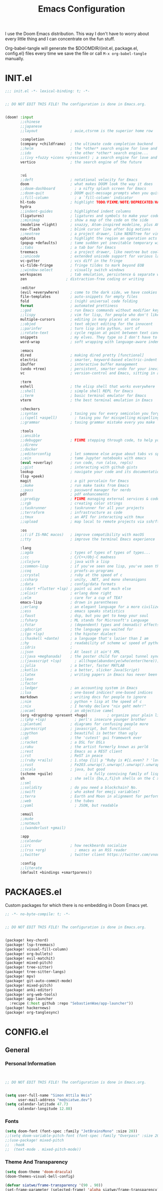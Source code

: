 #+property: header-args:emacs-lisp :tangle config.el
#+TITLE: Emacs Configuration
#+property: header-args :mkdirp yes :comments no
#+STARTUP: fold

I use the Doom Emacs distribution. This way I don't have to worry about every
little thing and I can concentrate on the fun stuff.

Org-babel-tangle will generate the $DOOMDIR/{init.el, package.el, config.el}
files every time we save the file or call =M-x org-babel-tangle= manually.

* INIT.el
#+BEGIN_SRC emacs-lisp :tangle init.el
;;; init.el -*- lexical-binding: t; -*-


;; DO NOT EDIT THIS FILE! The configuration is done in Emacs.org.


(doom! :input
       ;;chinese
       ;;japanese
       ;;layout               ; auie,ctsrnm is the superior home row

       :completion
       (company +childframe)  ; the ultimate code completion backend
       ;;helm                 ; the *other* search engine for love and life
       ;;ido                  ; the other *other* search engine...
       ;;(ivy +fuzzy +icons +prescient) ; a search engine for love and life
       vertico                ; the search engine of the future


       :ui
       ;;deft                 ; notational velocity for Emacs
       doom                   ; what makes DOOM look the way it does
       ;;doom-dashboard         ; a nifty splash screen for Emacs
       ;;doom-quit            ; DOOM quit-message prompts when you quit Emacs
       ;;fill-column            ; a `fill-column' indicator
       hl-todo                ; highlight TODO/FIXME/NOTE/DEPRECATED/HACK/REVIEW
       hydra
       ;;indent-guides        ; highlighted indent columns
       (ligatures)            ; ligatures and symbols to make your code pretty again
       ;;minimap              ; show a map of the code on the side
       (modeline +light)      ; snazzy, Atom-inspired modeline, plus API
       nav-flash              ; blink cursor line after big motions
       ;;neotree              ; a project drawer, like NERDTree for vim
       ophints                ; highlight the region an operation acts on
       (popup +defaults)      ; tame sudden yet inevitable temporary windows
       ;;tabs                 ; a tab bar for Emacs
       treemacs               ; a project drawer, like neotree but cooler
       ;;unicode              ; extended unicode support for various languages
       vc-gutter              ; vcs diff in the fringe
       vi-tilde-fringe        ; fringe tildes to mark beyond EOB
       ;;window-select        ; visually switch windows
       workspaces             ; tab emulation, persistence & separate workspaces
       zen                  ; distraction-free coding or writing

       :editor
       (evil +everywhere)     ; come to the dark side, we have cookies
       file-templates         ; auto-snippets for empty files
       fold                   ; (nigh) universal code folding
       format                 ; automated prettiness
       ;;god                  ; run Emacs commands without modifier keys
       ;;lispy                ; vim for lisp, for people who don't like vim
       multiple-cursors       ; editing in many places at once
       ;;objed                ; text object editing for the innocent
       ;;parinfer             ; turn lisp into python, sort of
       ;;rotate-text          ; cycle region at point between text candidates
       snippets               ; my elves. They type so I don't have to
       word-wrap              ; soft wrapping with language-aware indent

       :emacs
       dired                  ; making dired pretty [functional]
       electric               ; smarter, keyword-based electric-indent
       ibuffer                ; interactive buffer management
       (undo +tree)           ; persistent, smarter undo for your inevitable mistakes
       vc                     ; version-control and Emacs, sitting in a tree

       :term
       eshell                 ; the elisp shell that works everywhere
       ;;shell                ; simple shell REPL for Emacs
       ;;term                 ; basic terminal emulator for Emacs
       vterm                  ; the best terminal emulation in Emacs

       :checkers
       ;;syntax               ; tasing you for every semicolon you forget
       ;;(spell +aspell)        ; tasing you for misspelling mispelling
       ;;grammar              ; tasing grammar mistake every you make

       :tools
       ;;ansible
       ;;debugger             ; FIXME stepping through code, to help you add bugs
       ;;direnv
       ;;docker
       ;;editorconfig         ; let someone else argue about tabs vs spaces
       ;;ein                  ; tame Jupyter notebooks with emacs
       (eval +overlay)        ; run code, run (also, repls)
       ;;gist                 ; interacting with github gists
       lookup                 ; navigate your code and its documentation
       (lsp +peek)
       magit                  ; a git porcelain for Emacs
       ;;make                 ; run make tasks from Emacs
       ;;pass                 ; password manager for nerds
       pdf                    ; pdf enhancements
       ;;prodigy              ; FIXME managing external services & code builders
       ;;rgb                  ; creating color strings
       ;;taskrunner           ; taskrunner for all your projects
       ;;terraform            ; infrastructure as code
       ;;tmux                 ; an API for interacting with tmux
       ;;upload               ; map local to remote projects via ssh/ftp

       :os
       ;;(:if IS-MAC macos)   ; improve compatibility with macOS
       ;;tty                  ; improve the terminal Emacs experience

       :lang
       ;;agda                 ; types of types of types of types...
       ;;cc                   ; C/C++/Obj-C madness
       ;;clojure              ; java with a lisp
       ;;common-lisp          ; if you've seen one lisp, you've seen them all
       ;;coq                  ; proofs-as-programs
       ;;crystal              ; ruby at the speed of c
       ;;csharp               ; unity, .NET, and mono shenanigans
       ;;data                 ; config/data formats
       ;;(dart +flutter +lsp) ; paint ui and not much else
       ;;elixir               ; erlang done right
       ;;elm                  ; care for a cup of TEA?
       emacs-lisp             ; drown in parentheses
       ;;erlang               ; an elegant language for a more civilized age
       ;;ess                  ; emacs speaks statistics
       ;;faust                ; dsp, but you get to keep your soul
       ;;fsharp               ; ML stands for Microsoft's Language
       ;;fstar                ; (dependent) types and (monadic) effects and Z3
       ;;gdscript             ; the language you waited for
       ;;(go +lsp)            ; the hipster dialect
       ;;(haskell +dante)     ; a language that's lazier than I am
       ;;hy                   ; readability of scheme w/ speed of python
       ;;idris                ;
       ;;json                 ; At least it ain't XML
       ;;(java +meghanada)    ; the poster child for carpal tunnel syndrome
       ;;(javascript +lsp)      ; all(hope(abandon(ye(who(enter(here))))))
       ;;julia                ; a better, faster MATLAB
       ;;kotlin               ; a better, slicker Java(Script)
       ;;latex                ; writing papers in Emacs has never been so fun
       ;;lean
       ;;factor
       ;;ledger               ; an accounting system in Emacs
       ;;lua                  ; one-based indices? one-based indices
       markdown               ; writing docs for people to ignore
       ;;nim                  ; python + lisp at the speed of c
       ;;nix                  ; I hereby declare "nix geht mehr!"
       ;;ocaml                ; an objective camel
       (org +dragndrop +present +hugo)         ; organize your plain life in plain text
       ;;(php +lsp)             ; perl's insecure younger brother
       ;;plantuml             ; diagrams for confusing people more
       ;;purescript           ; javascript, but functional
       ;;python               ; beautiful is better than ugly
       ;;qt                   ; the 'cutest' gui framework ever
       ;;racket               ; a DSL for DSLs
       ;;raku                 ; the artist formerly known as perl6
       ;;rest                 ; Emacs as a REST client
       ;;rst                  ; ReST in peace
       ;;(ruby +rails)        ; 1.step {|i| p "Ruby is #{i.even? ? 'love' : 'life'}"}
       ;;rust                 ; Fe2O3.unwrap().unwrap().unwrap().unwrap()
       ;;scala                ; java, but good
       (scheme +guile)               ; a fully conniving family of lisps
       sh                     ; she sells {ba,z,fi}sh shells on the C xor
       ;;sml
       ;;solidity             ; do you need a blockchain? No.
       ;;swift                ; who asked for emoji variables?
       ;;terra                ; Earth and Moon in alignment for performance.
       ;;web                  ; the tubes
       ;;yaml                   ; JSON, but readable

       :email
       ;;mu4e
       ;;notmuch
       ;;(wanderlust +gmail)

       :app
       ;;calendar
       ;;irc                  ; how neckbeards socialize
       ;;(rss +org)             ; emacs as an RSS reader
       ;;twitter              ; twitter client https://twitter.com/vnought

       :config
       ;;literate
       (default +bindings +smartparens))
#+END_SRC
* PACKAGES.el
Custom packages for which there is no embedding in Doom Emacs yet.
#+BEGIN_SRC emacs-lisp :tangle packages.el
;; -*- no-byte-compile: t; -*-


;; DO NOT EDIT THIS FILE! The configuration is done in Emacs.org.


(package! key-chord)
(package! lsp-treemacs)
(package! visual-fill-column)
(package! org-bullets)
(package! evil-matchit)
(package! mixed-pitch)
(package! tree-sitter)
(package! tree-sitter-langs)
(package! mpv)
(package! git-auto-commit-mode)
(package! mixed-pitch)
(package! anki-editor)
(package! org-web-tools)
(package! app-launcher
  :recipe (:host github :repo "SebastienWae/app-launcher"))
(package! hackernews)
(package! org-tanglesync)
#+END_SRC
* CONFIG.el
** General
*** Personal Information
#+BEGIN_SRC emacs-lisp


;; DO NOT EDIT THIS FILE! The configuration is done in Emacs.org.


(setq user-full-name "Simon Attila Weis"
      user-mail-address "me@siatwe.dev")
(setq calendar-latitude 47.73
      calendar-longitude 12.88)
#+END_SRC
*** Fonts
#+BEGIN_SRC emacs-lisp
(setq doom-font (font-spec :family "JetBrainsMono" :size 20))
;;(setq doom-variable-pitch-font (font-spec :family "Overpass" :size 20))
;;(use-package! mixed-pitch
;;  :hook
;;  (text-mode . mixed-pitch-mode))
#+END_SRC
*** Theme And Transparency
#+BEGIN_SRC emacs-lisp
(setq doom-theme 'doom-dracula)
(doom-themes-visual-bell-config)

(defvar siatwe/frame-transparency '(90 . 90))
(set-frame-parameter (selected-frame) 'alpha siatwe/frame-transparency)
(add-to-list 'default-frame-alist `(alpha . ,siatwe/frame-transparency))
#+END_SRC
*** Line Numbers
#+BEGIN_SRC emacs-lisp
(setq display-line-numbers-type t)

;; Disable line numbers for specific modes
(dolist (mode '(org-mode-hook
                term-mode-hook
                shell-mode-hook
                treemacs-mode-hook
                eshell-mode-hook))
  (add-hook mode (lambda () (display-line-numbers-mode 0))))
#+END_SRC
*** Raise Performance
#+BEGIN_SRC emacs-lisp
(setq read-process-output-max (* 3072 3072))
(add-hook 'focus-out-hook #'garbage-collect)
#+END_SRC
*** Always Start Maximized
#+BEGIN_SRC emacs-lisp
(toggle-frame-maximized)
#+END_SRC
*** Highlight Line
#+BEGIN_SRC emacs-lisp
(global-hl-line-mode +1)
#+END_SRC
*** Mouse Avoidance
#+BEGIN_SRC emacs-lisp
;;(mouse-avoidance-mode)
#+END_SRC
*** Fill Column
#+BEGIN_SRC emacs-lisp
(setq-default fill-column 80)
#+END_SRC
** Org Mode
*** Defaults
#+BEGIN_SRC emacs-lisp
(setq org-directory "~/.org")
(setq org-ellipsis " ▾")
(require 'org-web-tools)
(require 'org-crypt)
(after! org
  (add-to-list 'org-modules 'org-habit))
(org-crypt-use-before-save-magic)
(setq calendar-week-start-day 1)
(setq org-tags-exclude-from-inheritance '("crypt"))

(defun siatwe/org-mode-visual-fill ()
  (setq visual-fill-column-width 100
        visual-fill-column-center-text t)
  (visual-fill-column-mode 1))

(use-package visual-fill-column
  ;;:hook (org-mode . siatwe/org-mode-visual-fill)
  )

(use-package org-bullets
  :after org
  :hook (org-mode . org-bullets-mode)
  :custom
  (org-bullets-bullet-list '("◉" "○" "●" "○" "●" "○" "●")))

(setq org-agenda-prefix-format '((agenda . " %i %-12:c%?-12t% s")
                                 (timeline . "  % s")
                                 (todo .
                                       " %i %-12:c %(concat \"[ \"(org-format-outline-path (org-get-outline-path)) \" ]\") ")
                                 (tags .
                                       " %i %-12:c %(concat \"[ \"(org-format-outline-path (org-get-outline-path)) \" ]\") ")
                                 (search . " %i %-12:c")))

(setq org-agenda-format-date (lambda (date) (concat "\n"
                                                    (make-string (window-width) 9472)
                                                    "\n"
                                                    (org-agenda-format-date-aligned date))))

(setq org-agenda-span 100
      org-agenda-start-on-weekday nil
      org-agenda-start-day "-3d")
(setq org-log-done 'time)
#+END_SRC

#+RESULTS:
: time

** Eshell
#+BEGIN_SRC emacs-lisp
(evil-define-key '(normal insert visual) eshell-mode-map (kbd "C-r") 'counsel-esh-history       )
;;(eshell-git-prompt-use-theme 'powerline)
#+END_SRC
** Packages
*** Evil
**** Normal paste behavior
#+BEGIN_SRC emacs-lisp
(use-package! evil
  :config
  (setq-default evil-kill-on-visual-paste nil)
  (setq evil-escape-key-sequence "jj")
  (setq evil-escape-delay 0.6))
#+END_SRC
**** Matchit
#+BEGIN_SRC emacs-lisp
(use-package! evil-matchit
  :config
  (global-evil-matchit-mode 1))
#+END_SRC
*** Key chord
#+BEGIN_SRC emacs-lisp
(use-package! key-chord
  :config
  (setq key-chord-two-keys-delay 0.5)
  (key-chord-define evil-insert-state-map "kk" 'yas-expand)
  (key-chord-define evil-normal-state-map "ge" 'next-error)
  (key-chord-define evil-normal-state-map "gE" 'previous-error)
  (key-chord-mode 1))
#+END_SRC
*** LSP Mode
#+BEGIN_SRC emacs-lisp
(use-package! lsp-mode
  :config
  (setq lsp-idle-delay 0.500)
  (setq lsp-enable-file-watchers 1)
  (setq lsp-file-watch-threshold '99999)
  (setq lsp-ui-doc-enable nil))
#+END_SRC
*** Elfeed
#+BEGIN_SRC emacs-lisp
;;(after! elfeed
;;  (setq elfeed-search-filter "@2-weeks-ago"))
;;(add-hook! 'elfeed-search-mode-hook 'elfeed-update)
;;(require 'elfeed)
;;(defun elfeed-v-mpv (url)
;;  "Watch a video from URL in MPV"
;;  (async-shell-command (format "mpv %s" (string-replace "=" "\\=" (string-replace "?" "\\?" url)))))
;;
;;(defun elfeed-view-mpv (&optional use-generic-p)
;;  "Youtube-feed link"
;;  (interactive "P")
;;  (let ((entries (elfeed-search-selected)))
;;    (cl-loop for entry in entries
;;             do (elfeed-untag entry 'unread)
;;             when (elfeed-entry-link entry)
;;             do (elfeed-v-mpv it))
;;    (mapc #'elfeed-search-update-entry entries)
;;    (unless (use-region-p) (forward-line))))
;;(define-key elfeed-search-mode-map (kbd "v") 'elfeed-view-mpv)
#+END_SRC
*** LSP Treemacs
#+BEGIN_SRC emacs-lisp
(use-package! lsp-treemacs
  :config
  (lsp-treemacs-sync-mode 1))
#+END_SRC
*** Projectile
#+BEGIN_SRC emacs-lisp
(use-package! projectile
  :config
  (setq projectile-project-search-path '("/data/55/" "/data/53/" "/data/Projects/")))
#+END_SRC
*** MPV
#+BEGIN_SRC emacs-lisp
(org-link-set-parameters "mpv" :follow #'mpv-play)

(defun org-mpv-complete-link (&optional arg)
  (replace-regexp-in-string
   "file:" "mpv:"
   (org-link-complete-file arg)
   t t))

(defun my:mpv/org-metareturn-insert-playback-position ()
  (when-let ((item-beg (org-in-item-p)))
    (when (and (not org-timer-start-time)
               (mpv-live-p)
               (save-excursion
                 (goto-char item-beg)
                 (and (not (org-invisible-p)) (org-at-item-timer-p))))
      (mpv-insert-playback-position t))))

(add-hook 'org-open-at-point-functions #'mpv-seek-to-position-at-point)
(add-hook 'org-metareturn-hook #'my:mpv/org-metareturn-insert-playback-position)
#+END_SRC
*** Tree Sitter
#+BEGIN_SRC emacs-lisp
(use-package! tree-sitter
  :config
  (require 'tree-sitter-langs)
  (global-tree-sitter-mode)
  (add-hook 'tree-sitter-after-on-hook #'tree-sitter-hl-mode))
#+END_SRC
*** Git Auto Commit Mode
#+BEGIN_SRC emacs-lisp
(use-package! git-auto-commit-mode
  :config
  (setq-default gac-automatically-push-p t)
  (setq-default gac-automatically-add-new-files-p t))
#+END_SRC
*** Org Tanglesync
#+BEGIN_SRC emacs-lisp
#+END_SRC
** Functions
*** Minify JS or LESS
#+BEGIN_SRC emacs-lisp
(defun minify-js-or-less ()
  (interactive)
  (save-window-excursion
    ;; LESS
    (when (string= (file-name-extension buffer-file-name) "less")
      (async-shell-command
       (concat "lessc --no-color --clean-css " (projectile-project-root) "webroot/less/main.less "  (projectile-project-root) "webroot/less/main.css")))
    ;; JS
    (when (string= (file-name-extension buffer-file-name) "js")
      (async-shell-command
       (concat "yui-compressor " (projectile-project-root) "webroot/js/main.js -o "  (projectile-project-root) "webroot/js/main.min.js")))))

(add-hook 'after-save-hook 'minify-js-or-less)
#+END_SRC
*** Eshell

#+BEGIN_SRC emacs-lisp
(defun eshell-add-aliases ()
  "Eshell aliases"
  (dolist (var '(("ff" "find-file $1")
                 ("55" "cd /data/55/ $*")
                 ("53" "cd /data/53/ $*")
                 ("ytd" "youtube-dl --extract-audio --audio-format mp3 -i -o '%(title)s.%(ext)s' $1")
                 ("dotfiles" "/usr/bin/git --git-dir=$HOME/.dotfiles/ --work-tree=$HOME $*")))
    (add-to-list 'eshell-command-aliases-list var)))

(add-hook 'eshell-post-command-hook 'eshell-add-aliases)
#+END_SRC
*** Download YT Video(s) as mp3
#+BEGIN_SRC emacs-lisp
(defun youtube-dl-via-id-to-mp3 (url)
  "Turn a youtube URL into a mp3 file. Works also for playlists."
  (interactive "sURL: ")
  (save-match-data
    (if (string-match
         "\\(?:\\.be/\\|v=\\|v%3D\\|^\\)\\([-_a-zA-Z0-9]\\{11\\}\\)" url)
        (async-shell-command
         (concat "youtube-dl --extract-audio --audio-format mp3 -i -o '%(title)s.%(ext)s' "
                 (match-string 1 url)))
      (message "This does not seem to be a valid Youtube URL."))))
#+END_SRC
** Key Mappings
*** Evil leader
#+BEGIN_SRC emacs-lisp
(map!

 :leader
 :desc "Elfeed"
 "ef" #'elfeed

 :leader
 :desc "Outline/Symbols"
 "es" #'lsp-treemacs-symbols

 :leader
 :desc "Decrypt entry"
 "ex" #'org-decrypt-entry

 :leader
 :desc "Adjust font size"
 "ea" #'+hydra/text-zoom/body

 :leader
 :desc "Launch app-launcher"
 "d" #'app-launcher-run-app

 :leader
 :desc "Maximize window"
 "em" #'maximize-window)
#+END_SRC
** Custom Lisp Files
#+BEGIN_SRC emacs-lisp
(add-to-list 'load-path "/usr/share/emacs/site-lisp/mu4e")
(setq +ivy-buffer-preview t)
#+END_SRC
* ARCHIV
** Auto-tangle configuration files
Stolen from [[https://github.com/daviwil/emacs-from-scratch/blob/master/Emacs.org][Emacs From Scratch]] and customized to my needs :).
#+BEGIN_SRC emacs-lisp
(defun siatwe/org-babel-tangle-config ()
  (when (string-equal (file-name-directory (buffer-file-name))
                      (expand-file-name doom-private-dir))
    ;; Dynamic scoping to the rescue
    (let ((org-confirm-babel-evaluate nil))
      (org-babel-tangle))))

;;(add-hook 'org-mode-hook (lambda () (add-hook 'after-save-hook #'siatwe/org-babel-tangle-config)))
#+END_SRC
